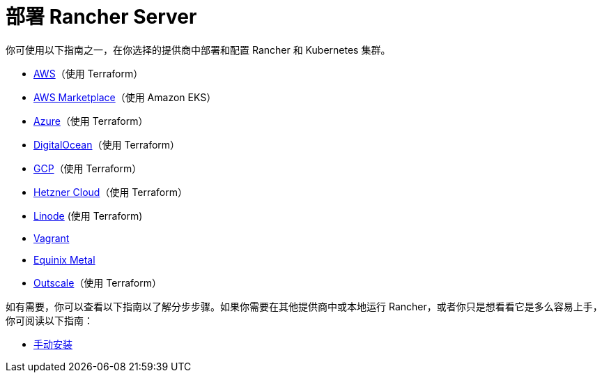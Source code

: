 = 部署 Rancher Server

你可使用以下指南之一，在你选择的提供商中部署和配置 Rancher 和 Kubernetes 集群。

* xref:aws.adoc[AWS]（使用 Terraform）
* xref:aws-marketplace.adoc[AWS Marketplace]（使用 Amazon EKS）
* xref:azure.adoc[Azure]（使用 Terraform）
* xref:digitalocean.adoc[DigitalOcean]（使用 Terraform）
* xref:gcp.adoc[GCP]（使用 Terraform）
* xref:hetzner-cloud.adoc[Hetzner Cloud]（使用 Terraform）
* xref:linode.adoc[Linode] (使用 Terraform)
* xref:vagrant.adoc[Vagrant]
* xref:equinix-metal.adoc[Equinix Metal]
* xref:outscale-qs.adoc[Outscale]（使用 Terraform）

如有需要，你可以查看以下指南以了解分步步骤。如果你需要在其他提供商中或本地运行 Rancher，或者你只是想看看它是多么容易上手，你可阅读以下指南：

* xref:helm-cli.adoc[手动安装]
